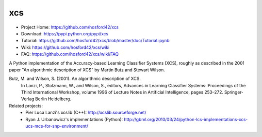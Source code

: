 xcs
===

* Project Home: https://github.com/hosford42/xcs
* Download: https://pypi.python.org/pypi/xcs
* Tutorial: https://github.com/hosford42/xcs/blob/master/doc/Tutorial.ipynb
* Wiki: https://github.com/hosford42/xcs/wiki
* FAQ: https://github.com/hosford42/xcs/wiki/FAQ

A Python implementation of the Accuracy-based Learning Classifier Systems (XCS),
roughly as described in the 2001 paper "An algorithmic description of XCS" by 
Martin Butz and Stewart Wilson.

Butz, M. and Wilson, S. (2001). An algorithmic description of XCS.
    In Lanzi, P., Stolzmann, W., and Wilson, S., editors, Advances in Learning
    Classifier Systems: Proceedings of the Third International Workshop, volume
    1996 of Lecture Notes in Artificial Intelligence, pages 253–272. Springer-Verlag
    Berlin Heidelberg.


Related projects:
    * Pier Luca Lanzi's xcslib (C++): http://xcslib.sourceforge.net/
    * Ryan J. Urbanowicz's implementations (Python): http://gbml.org/2010/03/24/python-lcs-implementations-xcs-ucs-mcs-for-snp-environment/
